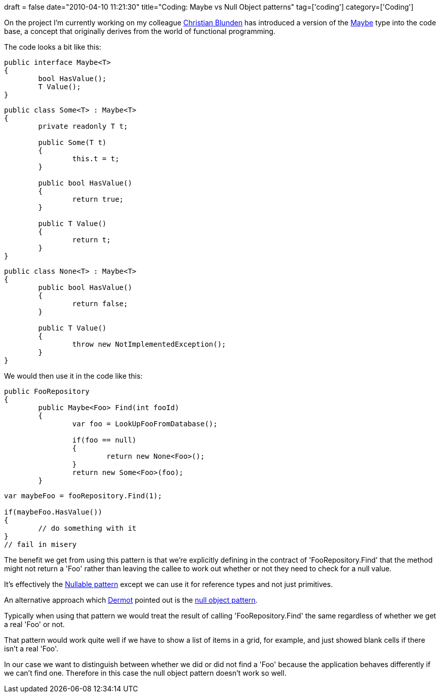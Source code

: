 +++
draft = false
date="2010-04-10 11:21:30"
title="Coding: Maybe vs Null Object patterns"
tag=['coding']
category=['Coding']
+++

On the project I'm currently working on my colleague http://christianralph.blogspot.com/[Christian Blunden] has introduced a version of the http://www.haskell.org/all_about_monads/html/maybemonad.html[Maybe] type into the code base, a concept that originally derives from the world of functional programming.

The code looks a bit like this:

[source,csharp]
----

public interface Maybe<T>
{
	bool HasValue();
	T Value();
}
----

[source,csharp]
----

public class Some<T> : Maybe<T>
{
	private readonly T t;

	public Some(T t)
	{
		this.t = t;
	}

	public bool HasValue()
	{	
		return true;
	}

	public T Value()
	{		
		return t;
	}	
}
----

[source,csharp]
----

public class None<T> : Maybe<T>
{
	public bool HasValue()
	{	
		return false;
	}

	public T Value()
	{		
		throw new NotImplementedException();
	}	
}
----

We would then use it in the code like this:

[source,csharp]
----

public FooRepository
{
	public Maybe<Foo> Find(int fooId)
	{
		var foo = LookUpFooFromDatabase();

		if(foo == null)
		{
			return new None<Foo>();
		}
		return new Some<Foo>(foo);
	}
----

[source,csharp]
----

var maybeFoo = fooRepository.Find(1);

if(maybeFoo.HasValue())
{
	// do something with it
}
// fail in misery
----

The benefit we get from using this pattern is that we're explicitly defining in the contract of 'FooRepository.Find' that the method might not return a 'Foo' rather than leaving the callee to work out whether or not they need to check for a null value.

It's effectively the http://msdn.microsoft.com/en-us/library/1t3y8s4s(VS.80).aspx[Nullable pattern] except we can use it for reference types and not just primitives.

An alternative approach which http://twitter.com/dermotkilroy[Dermot] pointed out is the http://en.wikipedia.org/wiki/Null_Object_pattern[null object pattern].

Typically when using that pattern we would treat the result of calling 'FooRepository.Find' the same regardless of whether we get a real 'Foo' or not.

That pattern would work quite well if we have to show a list of items in a grid, for example, and just showed blank cells if there isn't a real 'Foo'.

In our case we want to distinguish between whether we did or did not find a 'Foo' because the application behaves differently if we can't find one. Therefore in this case the null object pattern doesn't work so well.
